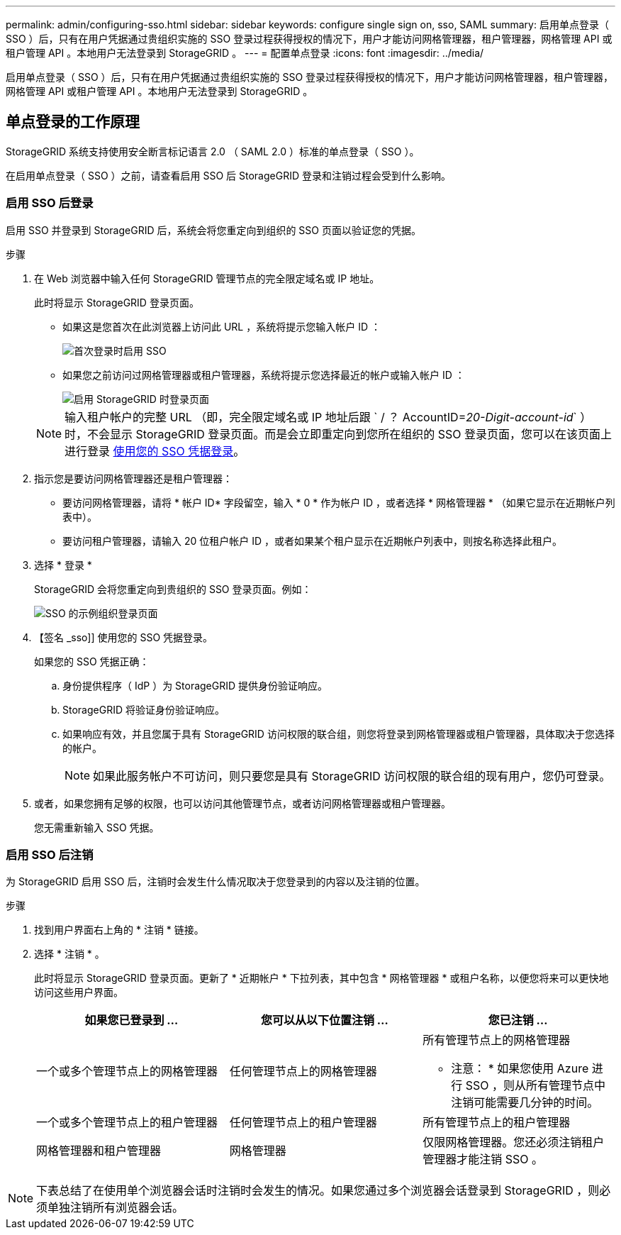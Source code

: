 ---
permalink: admin/configuring-sso.html 
sidebar: sidebar 
keywords: configure single sign on, sso, SAML 
summary: 启用单点登录（ SSO ）后，只有在用户凭据通过贵组织实施的 SSO 登录过程获得授权的情况下，用户才能访问网格管理器，租户管理器，网格管理 API 或租户管理 API 。本地用户无法登录到 StorageGRID 。 
---
= 配置单点登录
:icons: font
:imagesdir: ../media/


[role="lead"]
启用单点登录（ SSO ）后，只有在用户凭据通过贵组织实施的 SSO 登录过程获得授权的情况下，用户才能访问网格管理器，租户管理器，网格管理 API 或租户管理 API 。本地用户无法登录到 StorageGRID 。



== 单点登录的工作原理

StorageGRID 系统支持使用安全断言标记语言 2.0 （ SAML 2.0 ）标准的单点登录（ SSO ）。

在启用单点登录（ SSO ）之前，请查看启用 SSO 后 StorageGRID 登录和注销过程会受到什么影响。



=== 启用 SSO 后登录

启用 SSO 并登录到 StorageGRID 后，系统会将您重定向到组织的 SSO 页面以验证您的凭据。

.步骤
. 在 Web 浏览器中输入任何 StorageGRID 管理节点的完全限定域名或 IP 地址。
+
此时将显示 StorageGRID 登录页面。

+
** 如果这是您首次在此浏览器上访问此 URL ，系统将提示您输入帐户 ID ：
+
image::../media/sso_sign_in_first_time.gif[首次登录时启用 SSO]

** 如果您之前访问过网格管理器或租户管理器，系统将提示您选择最近的帐户或输入帐户 ID ：
+
image::../media/sign_in_sso.gif[启用 StorageGRID 时登录页面]



+

NOTE: 输入租户帐户的完整 URL （即，完全限定域名或 IP 地址后跟 ` / ？ AccountID=_20-Digit-account-id_` ）时，不会显示 StorageGRID 登录页面。而是会立即重定向到您所在组织的 SSO 登录页面，您可以在该页面上进行登录 <<signin_sso,使用您的 SSO 凭据登录>>。

. 指示您是要访问网格管理器还是租户管理器：
+
** 要访问网格管理器，请将 * 帐户 ID* 字段留空，输入 * 0 * 作为帐户 ID ，或者选择 * 网格管理器 * （如果它显示在近期帐户列表中）。
** 要访问租户管理器，请输入 20 位租户帐户 ID ，或者如果某个租户显示在近期帐户列表中，则按名称选择此租户。


. 选择 * 登录 *
+
StorageGRID 会将您重定向到贵组织的 SSO 登录页面。例如：

+
image::../media/sso_organization_page.gif[SSO 的示例组织登录页面]

. 【签名 _sso]] 使用您的 SSO 凭据登录。
+
如果您的 SSO 凭据正确：

+
.. 身份提供程序（ IdP ）为 StorageGRID 提供身份验证响应。
.. StorageGRID 将验证身份验证响应。
.. 如果响应有效，并且您属于具有 StorageGRID 访问权限的联合组，则您将登录到网格管理器或租户管理器，具体取决于您选择的帐户。
+

NOTE: 如果此服务帐户不可访问，则只要您是具有 StorageGRID 访问权限的联合组的现有用户，您仍可登录。



. 或者，如果您拥有足够的权限，也可以访问其他管理节点，或者访问网格管理器或租户管理器。
+
您无需重新输入 SSO 凭据。





=== 启用 SSO 后注销

为 StorageGRID 启用 SSO 后，注销时会发生什么情况取决于您登录到的内容以及注销的位置。

.步骤
. 找到用户界面右上角的 * 注销 * 链接。
. 选择 * 注销 * 。
+
此时将显示 StorageGRID 登录页面。更新了 * 近期帐户 * 下拉列表，其中包含 * 网格管理器 * 或租户名称，以便您将来可以更快地访问这些用户界面。

+
[cols="1a,1a,1a"]
|===
| 如果您已登录到 ... | 您可以从以下位置注销 ... | 您已注销 ... 


 a| 
一个或多个管理节点上的网格管理器
 a| 
任何管理节点上的网格管理器
 a| 
所有管理节点上的网格管理器

* 注意： * 如果您使用 Azure 进行 SSO ，则从所有管理节点中注销可能需要几分钟的时间。



 a| 
一个或多个管理节点上的租户管理器
 a| 
任何管理节点上的租户管理器
 a| 
所有管理节点上的租户管理器



 a| 
网格管理器和租户管理器
 a| 
网格管理器
 a| 
仅限网格管理器。您还必须注销租户管理器才能注销 SSO 。



 a| 
租户管理器
 a| 
仅适用于租户管理器。您还必须注销 Grid Manager 才能注销 SSO 。

|===



NOTE: 下表总结了在使用单个浏览器会话时注销时会发生的情况。如果您通过多个浏览器会话登录到 StorageGRID ，则必须单独注销所有浏览器会话。
